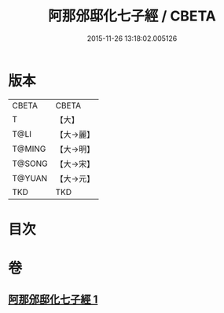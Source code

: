 #+TITLE: 阿那邠邸化七子經 / CBETA
#+DATE: 2015-11-26 13:18:02.005126
* 版本
 |     CBETA|CBETA   |
 |         T|【大】     |
 |      T@LI|【大→麗】   |
 |    T@MING|【大→明】   |
 |    T@SONG|【大→宋】   |
 |    T@YUAN|【大→元】   |
 |       TKD|TKD     |

* 目次
* 卷
** [[file:KR6a0143_001.txt][阿那邠邸化七子經 1]]
